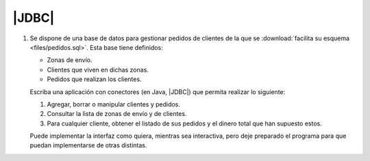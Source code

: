 .. _ej-conn:

|JDBC|
======

1. Se dispone de una base de datos para gestionar pedidos de clientes de la que
   se :download:`facilita su esquema <files/pedidos.sql>`. Esta base tiene
   definidos:

   + Zonas de envío.
   + Clientes que viven en dichas zonas.
   + Pedidos que realizan los clientes.

   Escriba una aplicación con conectores (en Java, |JDBC|) que permita realizar
   lo siguiente:

   1. Agregar, borrar o manipular clientes y pedidos.
   2. Consultar la lista de zonas de envío y de clientes.
   3. Para cualquier cliente, obtener el listado de sus pedidos y el dinero
      total que han supuesto estos.

   Puede implementar la interfaz como quiera, mientras sea interactiva, pero
   deje preparado el programa para que puedan implementarse de otras distintas.

.. |JDBC| replace:: :abbr:`JDBC (Java DataBase Connectivity)`
